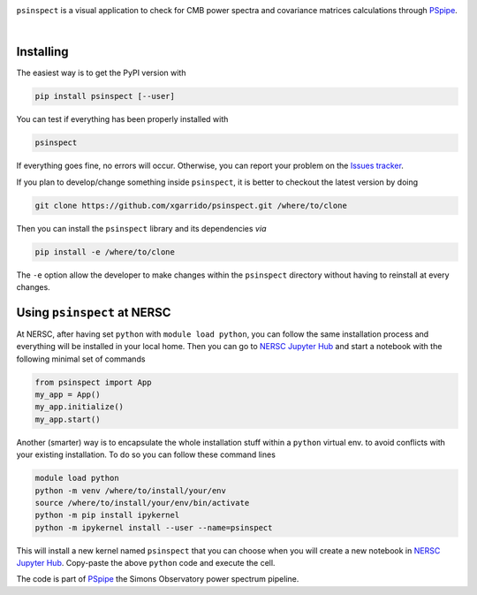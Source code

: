 .. image:: https://raw.githubusercontent.com/FortAwesome/Font-Awesome/6.x/svgs/solid/user-secret.svg
  :target: https://github.com/xgarrido/psinspect
  :width: 110
  :height: 110
  :align: left

``psinspect`` is a visual application to check for CMB power spectra and covariance matrices
calculations through `PSpipe <https://github.com/simonsobs/PSpipe>`_.

.. image:: https://img.shields.io/pypi/v/psinspect.svg?style=flat
   :target: https://pypi.python.org/pypi/psinspect/
.. image:: https://img.shields.io/github/actions/workflow/status/xgarrido/psinspect/testing.yml?branch=main
   :target: https://github.com/xgarrido/psinspect/actions?query=workflow%3ATesting
.. image:: https://codecov.io/gh/xgarrido/psinspect/branch/main/graph/badge.svg?token=HHAJ7NQ5CE
   :target: https://codecov.io/gh/xgarrido/psinspect
.. image:: https://results.pre-commit.ci/badge/github/xgarrido/psinspect/main.svg
   :target: https://results.pre-commit.ci/latest/github/xgarrido/psinspect/main
   :alt: pre-commit.ci status
.. image:: https://img.shields.io/badge/license-BSD-yellow
   :target: https://github.com/xgarrido/psinspect/blob/master/LICENSE

..
   .. image:: https://readthedocs.org/projects/pspy/badge/?version=latest
      :target: https://pspy.readthedocs.io/en/latest/?badge=latest
   .. image:: https://mybinder.org/badge_logo.svg
      :target: https://mybinder.org/v2/gh/simonsobs/pspy/master?filepath=notebooks/%2Findex.ipynb

|

Installing
----------

The easiest way is to get the PyPI version with

.. code:: shell

    pip install psinspect [--user]

You can test if everything has been properly installed with

.. code:: shell

    psinspect

If everything goes fine, no errors will occur. Otherwise, you can report your problem on the `Issues tracker <https://github.com/xgarrido/psinspect/issues>`_.

If you plan to develop/change something inside ``psinspect``, it is better to checkout the latest version by doing

.. code:: shell

    git clone https://github.com/xgarrido/psinspect.git /where/to/clone

Then you can install the ``psinspect`` library and its dependencies *via*

.. code:: shell

    pip install -e /where/to/clone

The ``-e`` option allow the developer to make changes within the ``psinspect`` directory without having
to reinstall at every changes.

Using ``psinspect`` at NERSC
----------------------------

At NERSC, after having set ``python`` with ``module load python``, you can follow the same
installation process and everything will be installed in your local home. Then you can go to `NERSC
Jupyter Hub <https://jupyter.nersc.gov>`_ and start a notebook with the following minimal set of
commands

.. code:: python

   from psinspect import App
   my_app = App()
   my_app.initialize()
   my_app.start()

Another (smarter) way is to encapsulate the whole installation stuff within a ``python`` virtual
env. to avoid conflicts with your existing installation. To do so you can follow these command lines

.. code:: shell

   module load python
   python -m venv /where/to/install/your/env
   source /where/to/install/your/env/bin/activate
   python -m pip install ipykernel
   python -m ipykernel install --user --name=psinspect

This will install a new kernel named ``psinspect`` that you can choose when you will create a new
notebook in `NERSC Jupyter Hub <https://jupyter.nersc.gov>`_. Copy-paste the above ``python`` code
and execute the cell.


The code is part of `PSpipe <https://github.com/simonsobs/PSpipe>`_ the Simons Observatory power spectrum pipeline.
